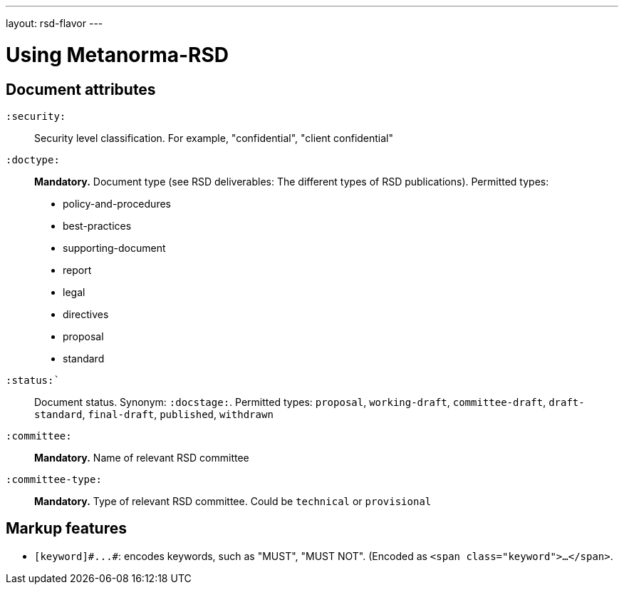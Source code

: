 ---
layout: rsd-flavor
---

= Using Metanorma-RSD

== Document attributes

`:security:`::
Security level classification. For example, "confidential", "client confidential"

`:doctype:`::
*Mandatory.* Document type (see RSD deliverables: The different types of
RSD publications). Permitted types:
+
--
* policy-and-procedures
* best-practices
* supporting-document
* report
* legal
* directives
* proposal
* standard
--

`:status:``::
Document status. Synonym: `:docstage:`.
Permitted types: `proposal`, `working-draft`, `committee-draft`, `draft-standard`, `final-draft`,
`published`, `withdrawn`

`:committee:`::
*Mandatory.* Name of relevant RSD committee

`:committee-type:`::
*Mandatory.* Type of relevant RSD committee. Could be `technical`
or `provisional`

== Markup features

* `+[keyword]#...#+`: encodes keywords, such as "MUST", "MUST NOT". (Encoded as
`<span class="keyword">...</span>`.
